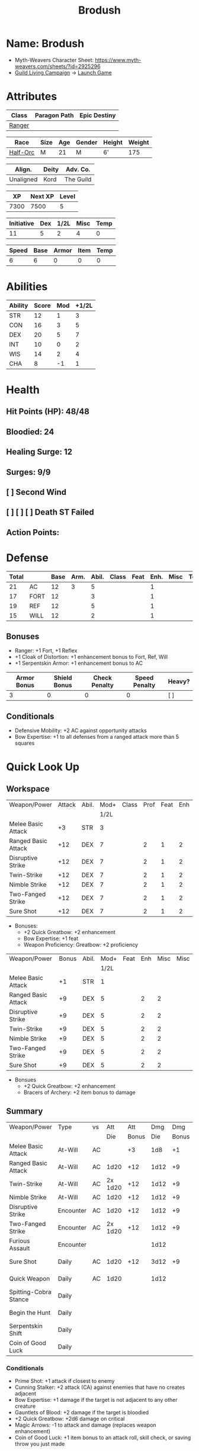 #+title: Brodush
#+CONSTANTS: halflevel=2

* Name: Brodush
- Myth-Weavers Character Sheet: https://www.myth-weavers.com/sheets/?id=2925296
- [[https://app.roll20.net/campaigns/details/533427/guild-living-campaign][Guild Living Campaign]] -> [[https://app.roll20.net/editor/setcampaign/533427][Launch Game]]


* Attributes
| Class  | Paragon Path | Epic Destiny |
|--------+--------------+--------------|
| [[http://iws.mx/dnd/?view=class5][Ranger]] |              |              |

| Race     | Size | Age | Gender | Height | Weight |
|----------+------+-----+--------+--------+--------|
| [[http://iws.mx/dnd/?view=race36][Half-Orc]] | M    |  21 | M      | 6'     |    175 |

| Align.    | Deity | Adv. Co.  |
|-----------+-------+-----------|
| Unaligned | Kord  | The Guild |

|   XP | Next XP | Level |
|------+---------+-------|
| 7300 |    7500 |     5 |

| Initiative | Dex | 1/2L | Misc | Temp |
|------------+-----+------+------+------|
|         11 |   5 |    2 |    4 |    0 |
#+TBLFM: $3=$halflevel
#+TBLFM: $1=($2 + $3 + $4 + $5)

| Speed | Base | Armor | Item | Temp |
|-------+------+-------+------+------|
|     6 |    6 |     0 |    0 |    0 |
#+TBLFM: $1=($2 + $3 + $4 + $5)

* Abilities
#+TBLNAME: Abilities
| Ability | Score | Mod | +1/2L |
|---------+-------+-----+-------|
| STR     |    12 |   1 |     3 |
| CON     |    16 |   3 |     5 |
| DEX     |    20 |   5 |     7 |
| INT     |    10 |   0 |     2 |
| WIS     |    14 |   2 |     4 |
| CHA     |     8 |  -1 |     1 |
#+TBLFM: $3=floor(($2-10)/2);N
#+TBLFM: $4=($3 + $halflevel);N


* Health
** Hit Points (HP): 48/48
** Bloodied: 24
** Healing Surge: 12
** Surges: 9/9
** [ ] Second Wind
** [ ] [ ] [ ] Death ST Failed
** Action Points:


* Defense
| Total |      | Base | Arm. | Abil. | Class | Feat | Enh. | Misc | Temp |
|-------+------+------+------+-------+-------+------+------+------+------|
|    21 | AC   |   12 |    3 |     5 |       |      |    1 |      |      |
|    17 | FORT |   12 |      |     3 |       |      |    1 |      |      |
|    19 | REF  |   12 |      |     5 |       |      |    1 |      |      |
|    15 | WILL |   12 |      |     2 |       |      |    1 |      |      |
#+TBLFM: $3=(10 + $halflevel)
#+TBLFM: $6='(or (org-lookup-first $5 '(remote(Abilities,@2$1..@>$1)) '(remote(Abilities,@2$3..@>$3))) "")
#+TBLFM: $1=($3 + $4 + $6 + $7 + $8 + $9 + $10 + $11)
** Bonuses
- Ranger: +1 Fort, +1 Reflex
- +1 Cloak of Distortion: +1 enhancement bonus to Fort, Ref, Will
- +1 Serpentskin Armor: +1 enhancement bonus to AC

| Armor Bonus | Shield Bonus | Check Penalty | Speed Penalty | Heavy? |
|-------------+--------------+---------------+---------------+--------|
|           3 |            0 |             0 |             0 | [ ]    |

** Conditionals
- Defensive Mobility: +2 AC against opportunity attacks
- Bow Expertise: +1 to all defenses from a ranged attack more than 5 squares


* Quick Look Up
** Workspace
#+TBLNAME: attack
| Weapon/Power        | Attack | Abil. | Mod+ | Class | Prof | Feat | Enh | Misc |
|                     |        |       | 1/2L |       |      |      |     |      |
|---------------------+--------+-------+------+-------+------+------+-----+------|
| Melee Basic Attack  |     +3 | STR   |    3 |       |      |      |     |      |
| Ranged Basic Attack |    +12 | DEX   |    7 |       |    2 |    1 |   2 |      |
| Disruptive Strike   |    +12 | DEX   |    7 |       |    2 |    1 |   2 |      |
| Twin-Strike         |    +12 | DEX   |    7 |       |    2 |    1 |   2 |      |
| Nimble Strike       |    +12 | DEX   |    7 |       |    2 |    1 |   2 |      |
| Two-Fanged Strike   |    +12 | DEX   |    7 |       |    2 |    1 |   2 |      |
| Sure Shot           |    +12 | DEX   |    7 |       |    2 |    1 |   2 |      |
#+TBLFM: $4='(or (org-lookup-first $3 '(remote(Abilities,@2$1..@>$1)) '(remote(Abilities,@2$4..@>$4))) "")
#+TBLFM: $2='(concat "+" (int-to-string (+ $4 $5 $6 $7 $8 $9)));N
- Bonuses:
  - +2 Quick Greatbow: +2 enhancement
  - Bow Expertise: +1 feat
  - Weapon Proficiency: Greatbow: +2 proficiency

#+TBLNAME: damage
| Weapon/Power        | Bonus | Abil. | Mod+ | Feat | Enh | Misc | Misc |
|                     |       |       | 1/2L |      |     |      |      |
|---------------------+-------+-------+------+------+-----+------+------|
| Melee Basic Attack  |    +1 | STR   |    1 |      |     |      |      |
| Ranged Basic Attack |    +9 | DEX   |    5 |      |   2 |    2 |      |
| Disruptive Strike   |    +9 | DEX   |    5 |      |   2 |    2 |      |
| Twin-Strike         |    +9 | DEX   |    5 |      |   2 |    2 |      |
| Nimble Strike       |    +9 | DEX   |    5 |      |   2 |    2 |      |
| Two-Fanged Strike   |    +9 | DEX   |    5 |      |   2 |    2 |      |
| Sure Shot           |    +9 | DEX   |    5 |      |   2 |    2 |      |
#+TBLFM: $4='(or (org-lookup-first $3 '(remote(Abilities,@2$1..@>$1)) '(remote(Abilities,@2$3..@>$3))) "")
#+TBLFM: $2='(concat "+" (int-to-string (-sum '($4 $5 $6 $7))));N
- Bonsues
  - +2 Quick Greatbow: +2 enhancement
  - Bracers of Archery: +2 item bonus to damage


** Summary
| Weapon/Power          | Type      | vs |     Att |   Att |  Dmg |   Dmg |     |
|                       |           |    |     Die | Bonus |  Die | Bonus |     |
|-----------------------+-----------+----+---------+-------+------+-------+-----|
| Melee Basic Attack    | At-Will   | AC |         |    +3 |  1d8 |    +1 |     |
| Ranged Basic Attack   | At-Will   | AC |    1d20 |   +12 | 1d12 |    +9 |     |
| Twin-Strike           | At-Will   | AC | 2x 1d20 |   +12 | 1d12 |    +9 |     |
| Nimble Strike         | At-Will   | AC |    1d20 |   +12 | 1d12 |    +9 |     |
| Disruptive Strike     | Encounter | AC |    1d20 |   +12 | 1d12 |    +9 | [ ] |
| Two-Fanged Strike     | Encounter | AC | 2x 1d20 |   +12 | 1d12 |    +9 | [ ] |
| Furious Assault       | Encounter |    |         |       | 1d12 |       | [ ] |
| Sure Shot             | Daily     | AC |    1d20 |   +12 | 3d12 |    +9 | [ ] |
| Quick Weapon          | Daily     | AC |    1d20 |       | 1d12 |       | [ ] |
| Spitting-Cobra Stance | Daily     |    |         |       |      |       | [ ] |
| Begin the Hunt        | Daily     |    |         |       |      |       | [ ] |
| Serpentskin Shift     | Daily     |    |         |       |      |       | [ ] |
| Coin of Good Luck     | Daily     |    |         |       |      |       | [ ] |
#+TBLFM: $5='(or (org-lookup-first $1 '(remote(attack,@2$1..@>$1)) '(remote(attack,@2$2..@>$2))) "")
#+TBLFM: $7='(or (org-lookup-first $1 '(remote(damage,@2$1..@>$1)) '(remote(damage,@2$2..@>$2))) "")
*** Conditionals
- Prime Shot: +1 attack if closest to enemy
- Cunning Stalker: +2 attack (CA) against enemies that have no creates adjacent
- Bow Expertise: +1 damage if the target is not adjacent to any other creature
- Gauntlets of Blood: +2 damage if the target is bloodied
- +2 Quick Greatbow: +2d6 damage on critical
- Magic Arrows: -1 to attack and damage (replaces weapon enhancement)
- Coin of Good Luck: +1 item bonus to an attack roll, skill check, or saving throw you just made

* Skills
| Mod | Name          | Abil. | Train | Mod+ | Armor | Misc | Temp |
|     |               |       |       | 1/2L |       |      |      |
|-----+---------------+-------+-------+------+-------+------+------|
| +13 | Acrobatics    | DEX   |     5 |    7 |       |    1 |      |
|  +2 | Arcana        | INT   |       |    2 |       |      |      |
|  +3 | Athletics     | STR   |       |    3 |       |      |      |
|  +1 | Bluff         | CHA   |       |    1 |       |      |      |
|  +1 | Diplomacy     | CHA   |       |    1 |       |      |      |
|  +9 | Dungeoneering | WIS   |     5 |    4 |       |      |      |
|  +7 | Endurance     | CON   |       |    5 |       |    2 |      |
|  +9 | Heal          | WIS   |     5 |    4 |       |      |      |
|  +2 | History       | INT   |       |    2 |       |      |      |
|  +4 | Insight       | WIS   |       |    4 |       |      |      |
|  +3 | Intimidate    | CHA   |       |    1 |       |    2 |      |
|  +4 | Nature        | WIS   |       |    4 |       |      |      |
|  +9 | Perception    | WIS   |     5 |    4 |       |      |      |
|  +2 | Religion      | INT   |       |    2 |       |      |      |
| +12 | Stealth       | DEX   |     5 |    7 |       |      |      |
|  +1 | Streetwise    | CHA   |       |    1 |       |      |      |
|  +7 | Theivery      | DEX   |       |    7 |       |      |      |
#+TBLFM: $5='(blank-if-zero (org-lookup-first $3 '(remote(Abilities,@2$1..@>$1)) '(remote(Abilities,@2$4..@>$4))))
#+TBLFM: $1='(concat "+" (int-to-string (+ $5 $6 $7 $8 $4)));N
** Bonuses
- Half-Orc Skill Bonus: +2 Endurance, +2 Intimidate
- Acrobat Boots: +1 Acrobatics


* Powers
** Attack
*** Melee Basic Attack                       :atwill:standard:melee:
- At-Will | Melee Weapon
- Standard Action
- Target: One creature
- Attack: Strength vs AC
- Hit: 1[W] + Strength
  - Increase damage to 2[W] + Strength modifier at 21st level.
- Special: Unarmed attacking counts as a weapon when making a melee basic attack.
- The melee basic attack is an at-will power available to all characters. It can
  be performed as part of a basic attack action or a number of other actions,
  such as charge, coup de grace, or opportunity attack.
- Certain at-will powers count as melee basic attacks. They can be used any time
  a melee basic attack could be used, and are affected by modifiers to melee
  basic attacks.
- A number of other powers can be used in place of the melee basic attack
  portion of a charge.

*** Ranged Basic Attack                     :atwill:standard:ranged:
- At-Will | Ranged Weapon
- Standard
- Target: One creature
- Attack: Dexterity vs AC
- Hit: 1[W] + Dexterity
  - Increase damage to 2[W] + Dexterity modifier at 21st level.
- Special: Heavy thrown weapons use Strength instead of Dexterity for both
  attack and damage rolls for ranged basic attacks.

*** Twin Strike                       :atwill:standard:melee:ranged:
/If the first attack doesn't kill it, the second one might./
- Ranger Attack 1
- At-will | Martial, Weapon
- Standard Action, Melee or Ranged Weapon
- Requirement: You must be wielding two melee weapons or a ranged weapon.
- Target: One or two creatures
- Attack: Dexterity vs AC (ranged), two attacks
- Hit: 1[W] damage per attack.
  - Increase damage to 2[W] at 21st level.
- http://iws.mx/dnd/?view=power87

*** Nimble Strike                                  :atwill:standard:
/You slink past your enemy's guard to make your attack, or you make your attack
and then withdraw to a more advantageous position./
- Ranger Attack 1
- At-Will | Martial, Weapon
- Standard Action
- Target: One creature
- Special: Shift 1 square before or after you attack.
- Attack: Dexterity vs AC
- Hit 1[W] + Dexterity
  - Increase damage to 2[W] + Dex at 21st level.
- http://iws.mx/dnd/?view=power919

*** Two-Fanged Strike              :encounter:standard:melee:ranged:
/You sink two arrows or both of your blades into the flesh of your enemy,
causing it to howl in pain./
- Encounter | Martial, Weapon
- Standard Action | Melee or Ranged weapon
- Requirement: You must be wielding two melee weapons or a ranged weapon.
- Target: One Creature
- Attack: Dexterity vs AC (ranged), two attacks
- Hit: 1[W] + Dexterity (ranged) per attack.
- Hit: If both attacks hit, you deal extra damage equal to your Wisdom modifier
- http://iws.mx/dnd/?view=power2209

*** Sure Shot                                :daily:standard:ranged:
/You line up your shot with meticulous care to strike at your foe's vital organs./
- Daily | Martial, Weapon
- Standard Action | Ranged weapon
- Target: One creature
- Attack: Dexterity vs AC
- Hit: 3[W] + Dexterity
- Special: You can reroll the attack and damage roll, but must use the second result.
- http://iws.mx/dnd/?view=power883

*** Disruptive Strike              :encounter:imm_intr:melee:ranged:
- Trigger: You or an ally is attacked by a creature.
- Encounter | Martial, Weapon
- Immediate Interrupt | Melee or Ranged
- Target: The attacking creature
- Attack: Dexterity vs AC
- Hit: 1[W] + Dex modifier damage. The target takes a penalty to its attack roll
  for the triggering attack equal to 3 + your Wisdom modifier.
- http://iws.mx/dnd/?view=power1416

*** Spitting-Cobra Stance                       :daily:minor:stance:
/You stand ready to launch a quick attack against any foe that menaces you./
- Ranger Attack 5
- Daily | Martial, Stance, Weapon
- Minor Action | Personal
- Effect: Until the stance ends, you can make a ranged basic attack as an
  immediate reaction against any enemy within 5 squares of you that moves closer
  to you.
- http://iws.mx/dnd/?view=power4394

*** Foe-Seeking Bow                                     :daily:free:
- Daily (Free Action)
- Trigger: You would use this bow to make an attack against an enemy benefiting
  from any concealment or cover.
- Effect: The enemy loses concealment or cover and grants combat advantage to
  you for the triggering attack.
- http://iws.mx/dnd/?view=weapon1337

*** Bracers of Archery                                 :daily:minor:
- Ignore cover on your next attack this turn when using a bow or a crossbow.
- http://iws.mx/dnd/?view=item783

*** Quick Weapon                                        :daily:free:
- Trigger: When you hit a target with this weapon.
- Effect: Make a basic attack with this weapon against a target of your choice
- http://iws.mx/dnd/?view=weapon2116


** Utility
*** Hunter's Quarry                                   :atwill:minor:
- Hunter's Quarry Power
- At-Will
- Minor Action
- Effect: You can designate the **nearest enemy** to you that you can see as
  your quarry. Once per round, when you hit your quarry with an attack, the
  attack deals extra damage based on your level. If you can make multiple
  attacks in a round, you decide which attack to apply the extra damage to after
  all the attacks are rolled. If you have dealt Hunter's Quarry damage since the
  start of your turn, you cannot deal it again until the start of your next
  turn.
- The hunter's quarry effect remains active until the end of the encounter,
  until the quarry is defeated, or until you designate a different target as
  your quarry.
- You can designate one enemy as your quarry at a time.
    | Level       | Extra Damage |
    |-------------+--------------|
    | 1st - 10th  |         +1d6 |
    | 11th - 20th |         +2d6 |
    | 21st - 30th |         +3d6 |
  - http://iws.mx/dnd/?view=class5

*** Furious Assault                                 :encounter:free:
 - Half-Orc Racial Power
 - Encounter
 - Free Action | Personal
 - Trigger: You hit an enemy with an attack.
 - Effect: The attack deals 1[W] extra damage if it's a weapon attack or 1d8
   extra damage if it is not a weapon attack.
 - http://iws.mx/dnd/?view=race36

*** Begin the Hunt                                           :daily:
 - Ranger Attack 2
 - Daily | Martial
 - No Action | Personal
 - Trigger: You roll initiative
 - Effect: You gain a +2 bonus to the initiative check, and using your Hunter's
   Quarry, you designate one creature you can see as your quarry. You gain a +2
   power bonus to attack rolls against that creature until it is no longer your
   quarry.
 - http://iws.mx/dnd/?view=power10605

*** Serpentskin Shift                                   :daily:move:
 - Daily (Move Action)
 - Shift 3 squares. This shift can move through enemies' spaces, though you must
   end your move in a legal space.
 - http://iws.mx/dnd/?view=weapon2434

*** Acrobat Boots                                     :atwill:minor:
- At-Will (Minor Action)
- You stand up from prone.
- http://iws.mx/dnd/?view=item448


* Features
** Archer Ranger

** Hunter's Quarry
- Ranger
- Once per turn, you can use your Hunter's Quarry power.
- http://iws.mx/dnd/?view=class5

** Prime Shot
- Ranger
- If none of your allies are nearer to your target than you are, you receive a
  +1 bonus to ranged attack rolls against that target. You do not gain this
  feature if you choose the Beast Mastery fighting style.
- http://iws.mx/dnd/?view=class5

** Furious Assault
- Half-Orc
- You have the furious assault power
- http://iws.mx/dnd/?view=race36

** Half-Orc Reslience
- Half-Orc
- The first time you are bloodied during an encounter, you gain 5 temporary hit
  points.
- The temporary hit points increase to 10 at 11th level and to 15 at 21st level
- http://iws.mx/dnd/?view=race36


* Feats
** Defensive Mobility
- Ranger Class Feat
- Benefit: You gain a +2 bonus to AC against opportunity attacks.
- http://iws.mx/dnd/?view=feat127

** Bow Expertise
- Free Feat
- You gain a +1 feat bonus to weapon attack rolls that you make with a bow.
- In addition, you gain a +1 bonus to the damage roll of any weapon attack you
  make with a bow against a single creature that is not adjacent to any other
  creature.
- Both of these bonuses increase to +2 at 11th level and +3 at 21st level.
- http://iws.mx/dnd/?view=feat1032

** Weapon Proficiency: Greatbow
- Level 1
- Benefit: You gain proficiency in a single weapon of your choice.
- Special: You can take this feat more than once. Each time you select this
  feat, choose another weapon.
- http://iws.mx/dnd/?view=feat178

** Improved Initiative
- Level 2
- Benefit: You gain a +4 feat bonus to initiative
- http://iws.mx/dnd/?view=feat272

** Cunning Stalker
- Level 4
- Benefit: You gain combat advantage against enemies that have no creatures
  adjacent to them other than you.
- http://iws.mx/dnd/?view=feat3518


* Proficiencies
  | Languages | Tools | Armor   | Weapons         |
  |-----------+-------+---------+-----------------|
  | Common    |       | Cloth   | Simple          |
  | Orc       |       | Leather | Military ranged |
  |           |       | Hide    | Greatbow        |


* Items

** List with quantity, cost, and weight
  | Name                      | Quantity | Cost (gp) | Weight (lbs) | Total Weight (lbs) | Total Cost (gp) |
  |---------------------------+----------+-----------+--------------+--------------------+-----------------|
  | +1 Foe-Seeking Greatbow   |        1 |       680 |            5 |                  5 |             680 |
  | +2 Quick Greatbow         |        1 |      3400 |            5 |                  5 |            3400 |
  | +1 Serpentskin Hide Armor |        1 |       680 |           25 |                 25 |             680 |
  | Bracers of Archery        |        1 |      1800 |            1 |                  1 |            1800 |
  | +1 Cloak of Distortion    |        1 |       840 |            5 |                  5 |             840 |
  | Acrobatic Boots           |        1 |       520 |            1 |                  1 |             520 |
  | Gauntlets of Blood        |        1 |       840 |            1 |                  1 |             840 |
  | +1 Onslaught Arrow        |        6 |        25 |           .1 |                0.6 |             150 |
  | +1 Firestorm Arrow        |        6 |        30 |           .1 |                0.6 |             180 |
  | +1 Lightning Arrow        |        6 |        30 |           .1 |                0.6 |             180 |
  | +1 Freezing Arrow         |        6 |        30 |           .1 |                0.6 |             180 |
  | Arrows                    |       60 |       .05 |           .1 |                 6. |              3. |
  | Blood Apricot             |        2 |        50 |           .1 |                0.2 |             100 |
  | Coin of Good Luck         |        2 |        50 |           .1 |                0.2 |             100 |
  |---------------------------+----------+-----------+--------------+--------------------+-----------------|
  | Carry Capacity            |      120 |           |              |               51.8 |           9653. |
  #+TBLFM: $5=($2 * $4)
  #+TBLFM: $6=($2 * $3)
  #+TBLFM: @>$5=vsum(@<<$5..@>>$5)
  #+TBLFM: @>$6=vsum(@<<$6..@>>$6)


** Magic Items
**** +1 Foe-Seeking Greatbow                   :weapon:l3:uncommon:
/You feel the bow's hate for cowardly and furtive opponents./
- +1 enhancement bonus to attack and damage rolls
- Critical: 1d6 damage per plus, or +1d10 damage per plus against targets
  granting combat advantage
- Value: 680g
- http://iws.mx/dnd/?view=weapon1337

**** +2 Quick Greatbow                           :weapon:l8:common:
/You can use this weapon to attack with preternatural speed./
- Power | Daily Use this power when you hit a target with this weapon. Make a
  basic attack with this weapon against a target of your choice.
- Critical: +1d6 damage per plus
- Value: 3400gp
- http://iws.mx/dnd/?view=weapon2116

**** +1 Serpentskin Armor                       :armor:l3:uncommon:
/Made from the discarded scales of a giant snake, this armor still carries the
serpent's resistance to poison./
- +1 enhancement bonus AC
- Value: 680 gp
- http://iws.mx/dnd/?view=armor2434

**** +1 Cloak of Distortion                      :neck:l3:uncommon:
/This cloak roils about you like the rippling air of a scorching desert./
- Enhancement Bonus: Fortitude, Reflex, and Will
- Property: You gain an item bonus to all defenses against ranged attacks from
  more than 5 squares away equal to this item's enhancement bonus.
- Value: 840 gp
- http://iws.mx/dnd/?view=item908

**** Bracers of Archery                          :arms:l6:uncommon:
/These leather armbands enhance your potency with bows and crossbows./
- Gain a +2 item bonus to damage rolls when attacking with a bow or crossbow.
- Value: 1,800 gp
- http://iws.mx/dnd/?view=item783

**** Gauntlets of Blood                         :hands:l4:uncommon:
/The blood of wounded foes streams along the joints of these rusty-looking steel
gauntlets./
- Level 4: 840gp
- Gain a +2 bonus to damage rolls against bloodied targets
- http://iws.mx/dnd/?view=item1379

**** Acrobat Boots                               :foot:l2:uncommon:
/These enchanted boots enhance your acrobatic skills./
- Property: You gain a +1 item bonus to Acrobatics checks
- Power | At-Will (Minor Action) - You stand up from prone.
- http://iws.mx/dnd/?view=item448

**** +1 Onslaught Arrow                                :consumable:
/This black arrow trails a bright pennant, flagging its target/
- Enhancement Bonus: attack rolls and damage rolls
- Value: 25 gp
- http://iws.mx/dnd/?view=weapon2434

**** +1 Firestorm Arrow                                :consumable:
/The charred wood of this arrow seems to shimmer with heat./
- Enhancement Bonus: attack rolls and damage rolls
- Property: When you hit an enemy using this ammunition, that enemy and each
  creature adjacent to it take 1d6 extra fire damage per plus
- Value: 30 gp
- http://iws.mx/dnd/?view=weapon1292

**** +1 Lightning Arrow                                :consumable:
/This arrow's blue and white streaks thrum with energy./
- Enhancement Bonus: attack rolls and damage rolls
- Property: When you hit an enemy using this ammunition, that enemy and each
  creature adjacent to it take 1d6 extra lightning damage per plus
- Value: 30 gp
- http://iws.mx/dnd/?view=weapon1292

**** +1 Freezing Arrow                                 :consumable:
/Ths shaft of this arrow is shaved from unmelting ice./
- Enhancement Bonus: attack rolls and damage rolls
- Property: When you hit an enemy using this ammunition, that enemy and each
  creature adjacent to it take 1d6 extra cold damage per plus and is slowed
  until the end of its next turn.
- Value: 30 gp
- http://iws.mx/dnd/?view=weapon1357

**** Blood Apricot                                     :consumable:
/A rich orange-red, this small fruit turns much darker if given a taste of blood./
- Power | Daily Utility (Standard Action)
  - Effect: You lose a healing surge, bleeding onto the apricot, which absorbs
    your blood and the healing surge.
- Power (Healing) | Consumable Utility (Minor Action)
  - Effect: You eat the apricot. Unless the apricot has absorbed a healing surge
    in the past 12 hours, you lose a healing surge, and when you do, you regain
    only 2d8 hit points. If the apricot has absorbed a healing surge in the past
    12 hours, you can instead spend a healing surge and regain an additional 2d8
    hit points.
- http://iws.mx/dnd/?view=item3576

**** Coin of Good Luck                                 :consumable:
/This shiny gold coin can mean the difference between life and death, brilliant
success and utter failure./
- Property: The coin always lands tails up when flipped.
- Utility Power | Consumable (Free Action)
  - Effect: Gain a +1 item bonus on an attack roll, skill check, or saving throw
    you just made
  - Special: You cannot use the utility power of another coin of good luck until
    after you've taken an extended rest.
  - Cost: 50g
  - https://iws.mx/dnd/?view=item3468

*** Items I want
**** Caustic Gauntlets                          :hands:l6:uncommon:
- Level 6: 1,800gp
- Power (Acid) | Daily (Free Action)
Use this power when you make a ranged attack. Change the damage type dealty by
that attack to acid. Hit or miss, creatures adjaced to the target of the attack
take 1d6 acid damage. Also, you deal an extra 1 acid damage on successful ranged
attacks until the end of the encounter.

If you reached at least one milestone today, instead deal an extra 2 acid damage
on successful ranged attacks with the acid keyword until the end of the
encounter
- http://iws.mx/dnd/?view=item843

**** Sure Shot Gloves                             :hands:l9:common:
/These slick gloves guide your shots unerringly./
- https://iws.mx/dnd/?view=item2732
- level 9, Common
- Property: Your ranged weapon attacks ignore cover (but not superior cover).

**** Gloves of Missile Avoidance               :hands:l11:uncommon:
/These black leather gloves are limned with an aura of force that shatters or
deflects projectiles aimed at you./
- Level 11, Uncommon
- Value: 9.000gp
- Power | Daily (Immediate Interrupt)
  - Trigger: A ranged attack that targets AC or Reflex hits you.
  - Effect: You gain a +4 power bonus to AC and Reflex against the triggering
    attack
- https://iws.mx/dnd/?view=item1434

**** Gloves of Missile Deflection              :hands:l13:uncommon:
/Made of muslin covered with small shield-shaped buttons, these gloves help turn
away projectiles./
- Level 13
- Value 17,000 gp
- Property: Gain a +1 item bonus to AC against ranged weapon attacks.
- Power | Daily (Immediate Interrupt) Use this power when you are hit by a
  ranged weapon attack. Gain resist 15 against that attack.
- https://iws.mx/dnd/?view=item1435

**** Gloves of Missile Snaring                 :hands:l15:uncommon:
/Your gloved hand moves in a blur, plucking your foe's arrow out of midair
before you hurl it back as a deadly missile./
- Level 15
- Value 25,000gp
- Utilitye Power | Daily (Immediate Interrupt)
  - Trigger: An enemy hits you with a ranged weapon attack.
  - Effect: You gain a +4 power bonus to all defenses against the attack. If
    this bonus causes the attack to miss you, the enemy is hit by the attack
    instead.
- https://iws.mx/dnd/?view=item3222

**** Eagle Eye Goggles                           :head:l2:uncommon:
/Though these leather goggles have dark eye pieces, they sharpen your sight when
making ranged attacks./
- Level 2, 520gp
- Property: Gain a +1 item bonus to ranged basic attack rolls
- http://iws.mx/dnd/?view=item1156

**** Circlet of indomitability                     :head:l8:common:
/This simple golden circlet fortifies your mind./
- Level 8: 3,400gp
- Gain a +1 bonus to Will defense
- http://iws.mx/dnd/?view=item883

**** Helm of Able Defense                       :head:l14:uncommon:
- Level 14 : Uncommon
- Value: 21,000
- Properties
  - You gain a +1 item bonus to Will.
  - At the start of each encounter, you gain a +2 bonus to all defenses until
    you take damage for the first time after the end of your first turn (not
    including a surprise round).
- http://iws.mx/dnd/?view=item1537

**** Helm of Battle                                :head:l9:common:
- Property: You and each ally within 5 squares of you gain a +1 item bonus to
  initiative checks
- Level 9: 4,200gp
- https://iws.mx/dnd/?view=item1538

**** Mask of Slitering                          :head:l11:uncommon:
/This serpentine mask allows you to slink out of harm's way and cause another to
suffer in your stead./
- Level 11
- Value: 9,000 gp
- Power | Daily (Immediate Interrupt): Use this power when an enemy makes a
  melee or ranged attack against you. Gain a +2 bonus to AC and Reflext defense.
  If the attack misses, then the attacker rerolls the attack against a creature
  adjacent to you of your choice.
- https://iws.mx/dnd/?view=item1812

**** Helm of the Eagle                          :head:l12:uncommon:
/This helm, carved to resemble an eagle, enhances your perception and can be
activated to improve a ranged attack./
- https://iws.mx/dnd/?view=item1547
- Level 12, Uncommon
- Value 13,000gp
- Property: Gain a +3 item bonus to Perception checks.
- Power | Daily (Minor Action): Gain a +2 power bonus to your next ranged attack
  roll this turn.

**** Fireheart Tattoo                          :tattoo:l4:uncommon:
/As you call upon its power, flames flare and twist around the heart at the
center of this tattoo./
- Value: 840gp
- Wondrous Item
- Property: When you spend an action point to take an extra action, you gain 5
  temporary hit points
- http://iws.mx/dnd/?view=item1291

**** Backlash Tattoo                           :tattoo:l9:uncommon:
/Boars, sharks, and other creatures that enter a frenzy when wounded are used
for this tattoo./
- Wondrous Item: 4,200 gp
- Property: The first time you're bloodied during an encounter, you can make a
  basic attack as an immediate reaction.
- http://iws.mx/dnd/?view=item583

**** Dice of Auspicious Fortune                 :wondrous:l11:rare:
/The faces of these wooden dice show symbols the halflings associate with good
luck./
- Wondrous Item: 9,000gp
- Power | Daily (Standard Action): Roll 3 d20s. The results are "stored" in
  these dice until the end of your next extended rest or until you use this
  power again. Using this power removes any results previously stored in the
  dice.
- Power | Encounter (No Action) When you make an attack, instead of making an
  attack roll, you can use one of the results stored in the dice. Using the
  result removes the store result from the dice.
- https://iws.mx/dnd/?view=item1086

**** Stone of the Wind                          :wondrous:l12:rare:
/This pale blue zircon is scribed with the arcane symbol for “air.”/
- Wondrous Item: 13,000gp
- Power | Daily (Free Action)
  - Trigger: You miss an enemy with a ranged weapon attack.
  - Effect: Reroll the attack roll.
- https://iws.mx/dnd/?view=item2683


** Money: 100g
*** Trades
*** [[https://docs.google.com/document/d/1Py21g5j5ex1HJvPHVUp-BlBoXzpIoq80cpOqgHAfbRI/edit][Guild Items For Sale]]
*** Sell Ghoststride boots in the market for 1/4 price: 450g -> 1,250g
*** Buy Acrobat Boots: 520g -> 730g
*** Encounter rewards:
**** 800g -> 1530g
**** +2 Quick Greatbow
*** Buy coin of good luck x2: 1530 -> 1330g
*** Buy arrows: 390 -> 940g
**** Onslaught 6 x 25g: 125
**** Firestorm Arrows 1 x 30g
**** Lightning Arrow 4 x 30g
**** Freezing Arrow 3 x 30g
*** Buy Gauntlets of Blood: 940g -> 100g
